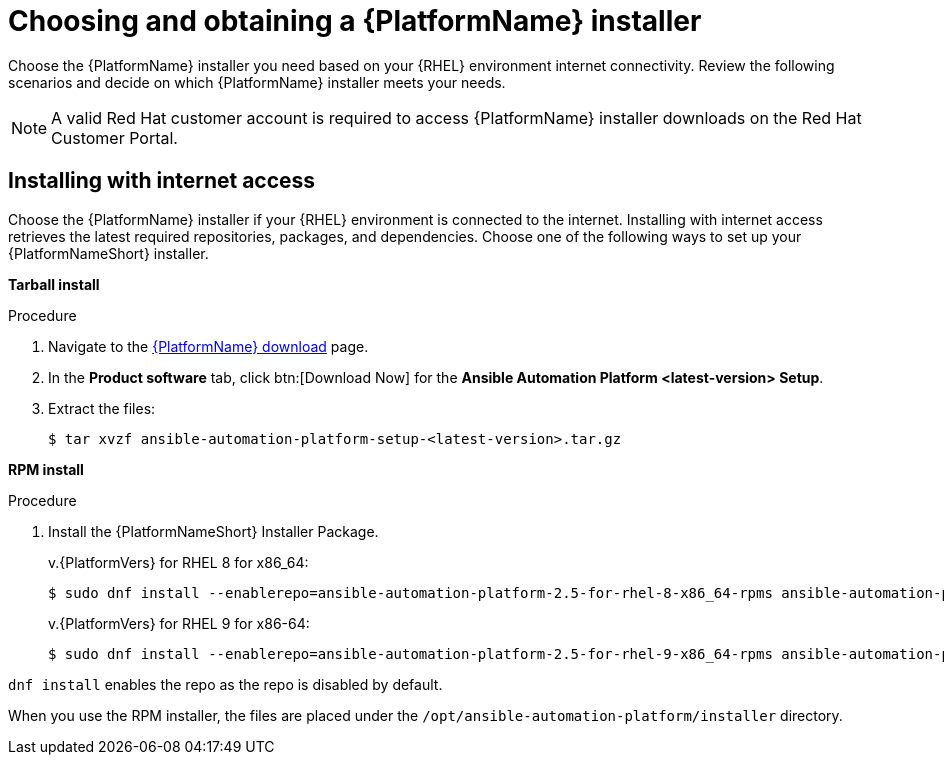 :_mod-docs-content-type: PROCEDURE



[id="proc-choosing-obtaining-installer_{context}"]


= Choosing and obtaining a {PlatformName} installer

[role="_abstract"]
Choose the {PlatformName} installer you need based on your {RHEL} environment internet connectivity. Review the following scenarios and decide on which {PlatformName} installer meets your needs.

[NOTE]
====
A valid Red Hat customer account is required to access {PlatformName} installer downloads on the Red Hat Customer Portal.
====

== Installing with internet access

Choose the {PlatformName} installer if your {RHEL} environment is connected to the internet. Installing with internet access retrieves the latest required repositories, packages, and dependencies. Choose one of the following ways to set up your {PlatformNameShort} installer.

*Tarball install*

.Procedure

. Navigate to the link:{PlatformDownloadUrl}[{PlatformName} download] page.
. In the *Product software* tab, click btn:[Download Now] for the *Ansible Automation Platform <latest-version> Setup*.
. Extract the files:
+
-----
$ tar xvzf ansible-automation-platform-setup-<latest-version>.tar.gz
-----

*RPM install*

.Procedure

. Install the {PlatformNameShort} Installer Package.
+
v.{PlatformVers} for RHEL 8 for x86_64:
+
----
$ sudo dnf install --enablerepo=ansible-automation-platform-2.5-for-rhel-8-x86_64-rpms ansible-automation-platform-installer
----
+
v.{PlatformVers} for RHEL 9 for x86-64:
+
----
$ sudo dnf install --enablerepo=ansible-automation-platform-2.5-for-rhel-9-x86_64-rpms ansible-automation-platform-installer
----
[NOTE]
====
`dnf install` enables the repo as the repo is disabled by default.
====

When you use the RPM installer, the files are placed under the `/opt/ansible-automation-platform/installer` directory.